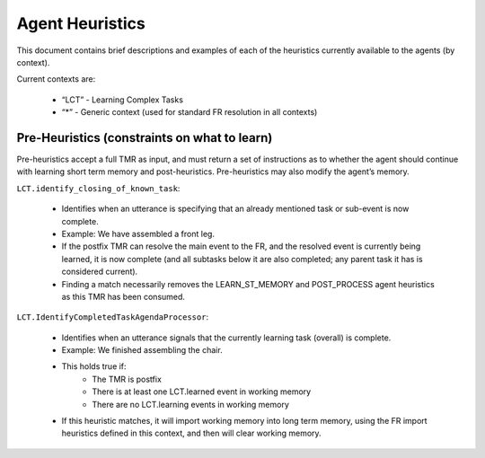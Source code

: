Agent Heuristics
================
This document contains brief descriptions and examples of each of the heuristics currently available to the agents (by context).

Current contexts are:

    - “LCT” - Learning Complex Tasks
    - “*” - Generic context (used for standard FR resolution in all contexts)

Pre-Heuristics (constraints on what to learn)
^^^^^^^^^^^^^^^^^^^^^^^^^^^^^^^^^^^^^^^^^^^^^
Pre-heuristics accept a full TMR as input, and must return a set of instructions as to whether the agent should continue with learning short term memory and post-heuristics.  Pre-heuristics may also modify the agent’s memory.

``LCT.identify_closing_of_known_task``:

    - Identifies when an utterance is specifying that an already mentioned task or sub-event is now complete.
    - Example: We have assembled a front leg.
    - If the postfix TMR can resolve the main event to the FR, and the resolved event is currently being learned, it is now complete (and all subtasks below it are also completed; any parent task it has is considered current).
    - Finding a match necessarily removes the LEARN_ST_MEMORY and POST_PROCESS agent heuristics as this TMR has been consumed.

``LCT.IdentifyCompletedTaskAgendaProcessor``:

    - Identifies when an utterance signals that the currently learning task (overall) is complete.
    - Example: We finished assembling the chair.
    - This holds true if:
        - The TMR is postfix
        - There is at least one LCT.learned event in working memory
        - There are no LCT.learning events in working memory
    - If this heuristic matches, it will import working memory into long term memory, using the FR import heuristics defined in this context, and then will clear working memory.
